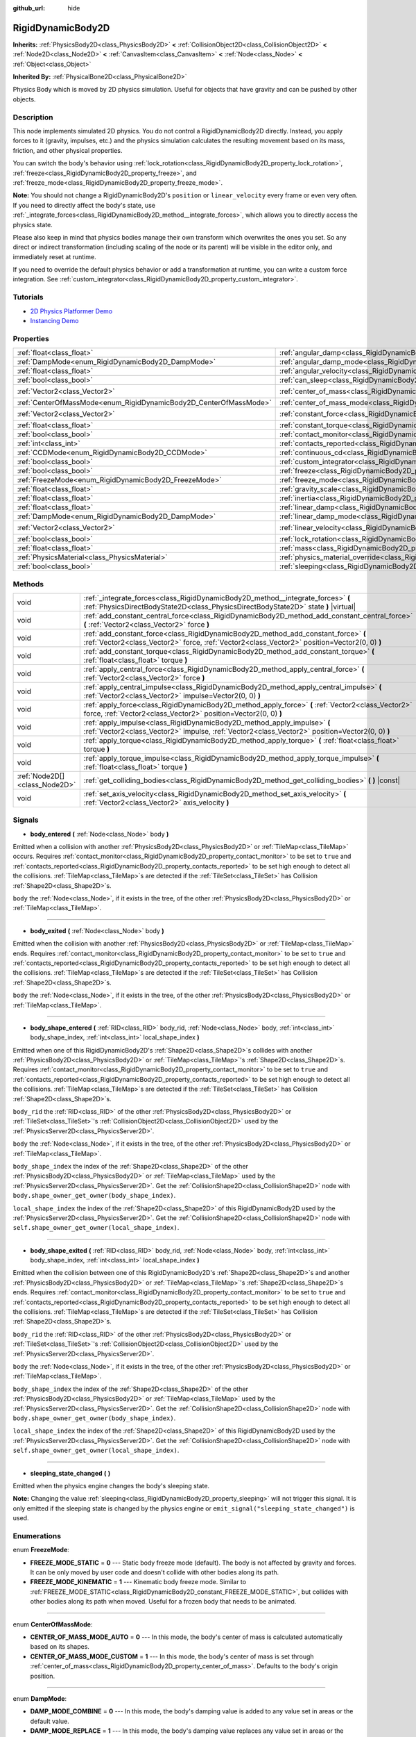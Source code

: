 :github_url: hide

.. Generated automatically by doc/tools/make_rst.py in Godot's source tree.
.. DO NOT EDIT THIS FILE, but the RigidDynamicBody2D.xml source instead.
.. The source is found in doc/classes or modules/<name>/doc_classes.

.. _class_RigidDynamicBody2D:

RigidDynamicBody2D
==================

**Inherits:** :ref:`PhysicsBody2D<class_PhysicsBody2D>` **<** :ref:`CollisionObject2D<class_CollisionObject2D>` **<** :ref:`Node2D<class_Node2D>` **<** :ref:`CanvasItem<class_CanvasItem>` **<** :ref:`Node<class_Node>` **<** :ref:`Object<class_Object>`

**Inherited By:** :ref:`PhysicalBone2D<class_PhysicalBone2D>`

Physics Body which is moved by 2D physics simulation. Useful for objects that have gravity and can be pushed by other objects.

Description
-----------

This node implements simulated 2D physics. You do not control a RigidDynamicBody2D directly. Instead, you apply forces to it (gravity, impulses, etc.) and the physics simulation calculates the resulting movement based on its mass, friction, and other physical properties.

You can switch the body's behavior using :ref:`lock_rotation<class_RigidDynamicBody2D_property_lock_rotation>`, :ref:`freeze<class_RigidDynamicBody2D_property_freeze>`, and :ref:`freeze_mode<class_RigidDynamicBody2D_property_freeze_mode>`.

\ **Note:** You should not change a RigidDynamicBody2D's ``position`` or ``linear_velocity`` every frame or even very often. If you need to directly affect the body's state, use :ref:`_integrate_forces<class_RigidDynamicBody2D_method__integrate_forces>`, which allows you to directly access the physics state.

Please also keep in mind that physics bodies manage their own transform which overwrites the ones you set. So any direct or indirect transformation (including scaling of the node or its parent) will be visible in the editor only, and immediately reset at runtime.

If you need to override the default physics behavior or add a transformation at runtime, you can write a custom force integration. See :ref:`custom_integrator<class_RigidDynamicBody2D_property_custom_integrator>`.

Tutorials
---------

- `2D Physics Platformer Demo <https://godotengine.org/asset-library/asset/119>`__

- `Instancing Demo <https://godotengine.org/asset-library/asset/148>`__

Properties
----------

+-------------------------------------------------------------------+-----------------------------------------------------------------------------------------------+-------------------+
| :ref:`float<class_float>`                                         | :ref:`angular_damp<class_RigidDynamicBody2D_property_angular_damp>`                           | ``0.0``           |
+-------------------------------------------------------------------+-----------------------------------------------------------------------------------------------+-------------------+
| :ref:`DampMode<enum_RigidDynamicBody2D_DampMode>`                 | :ref:`angular_damp_mode<class_RigidDynamicBody2D_property_angular_damp_mode>`                 | ``0``             |
+-------------------------------------------------------------------+-----------------------------------------------------------------------------------------------+-------------------+
| :ref:`float<class_float>`                                         | :ref:`angular_velocity<class_RigidDynamicBody2D_property_angular_velocity>`                   | ``0.0``           |
+-------------------------------------------------------------------+-----------------------------------------------------------------------------------------------+-------------------+
| :ref:`bool<class_bool>`                                           | :ref:`can_sleep<class_RigidDynamicBody2D_property_can_sleep>`                                 | ``true``          |
+-------------------------------------------------------------------+-----------------------------------------------------------------------------------------------+-------------------+
| :ref:`Vector2<class_Vector2>`                                     | :ref:`center_of_mass<class_RigidDynamicBody2D_property_center_of_mass>`                       | ``Vector2(0, 0)`` |
+-------------------------------------------------------------------+-----------------------------------------------------------------------------------------------+-------------------+
| :ref:`CenterOfMassMode<enum_RigidDynamicBody2D_CenterOfMassMode>` | :ref:`center_of_mass_mode<class_RigidDynamicBody2D_property_center_of_mass_mode>`             | ``0``             |
+-------------------------------------------------------------------+-----------------------------------------------------------------------------------------------+-------------------+
| :ref:`Vector2<class_Vector2>`                                     | :ref:`constant_force<class_RigidDynamicBody2D_property_constant_force>`                       | ``Vector2(0, 0)`` |
+-------------------------------------------------------------------+-----------------------------------------------------------------------------------------------+-------------------+
| :ref:`float<class_float>`                                         | :ref:`constant_torque<class_RigidDynamicBody2D_property_constant_torque>`                     | ``0.0``           |
+-------------------------------------------------------------------+-----------------------------------------------------------------------------------------------+-------------------+
| :ref:`bool<class_bool>`                                           | :ref:`contact_monitor<class_RigidDynamicBody2D_property_contact_monitor>`                     | ``false``         |
+-------------------------------------------------------------------+-----------------------------------------------------------------------------------------------+-------------------+
| :ref:`int<class_int>`                                             | :ref:`contacts_reported<class_RigidDynamicBody2D_property_contacts_reported>`                 | ``0``             |
+-------------------------------------------------------------------+-----------------------------------------------------------------------------------------------+-------------------+
| :ref:`CCDMode<enum_RigidDynamicBody2D_CCDMode>`                   | :ref:`continuous_cd<class_RigidDynamicBody2D_property_continuous_cd>`                         | ``0``             |
+-------------------------------------------------------------------+-----------------------------------------------------------------------------------------------+-------------------+
| :ref:`bool<class_bool>`                                           | :ref:`custom_integrator<class_RigidDynamicBody2D_property_custom_integrator>`                 | ``false``         |
+-------------------------------------------------------------------+-----------------------------------------------------------------------------------------------+-------------------+
| :ref:`bool<class_bool>`                                           | :ref:`freeze<class_RigidDynamicBody2D_property_freeze>`                                       | ``false``         |
+-------------------------------------------------------------------+-----------------------------------------------------------------------------------------------+-------------------+
| :ref:`FreezeMode<enum_RigidDynamicBody2D_FreezeMode>`             | :ref:`freeze_mode<class_RigidDynamicBody2D_property_freeze_mode>`                             | ``0``             |
+-------------------------------------------------------------------+-----------------------------------------------------------------------------------------------+-------------------+
| :ref:`float<class_float>`                                         | :ref:`gravity_scale<class_RigidDynamicBody2D_property_gravity_scale>`                         | ``1.0``           |
+-------------------------------------------------------------------+-----------------------------------------------------------------------------------------------+-------------------+
| :ref:`float<class_float>`                                         | :ref:`inertia<class_RigidDynamicBody2D_property_inertia>`                                     | ``0.0``           |
+-------------------------------------------------------------------+-----------------------------------------------------------------------------------------------+-------------------+
| :ref:`float<class_float>`                                         | :ref:`linear_damp<class_RigidDynamicBody2D_property_linear_damp>`                             | ``0.0``           |
+-------------------------------------------------------------------+-----------------------------------------------------------------------------------------------+-------------------+
| :ref:`DampMode<enum_RigidDynamicBody2D_DampMode>`                 | :ref:`linear_damp_mode<class_RigidDynamicBody2D_property_linear_damp_mode>`                   | ``0``             |
+-------------------------------------------------------------------+-----------------------------------------------------------------------------------------------+-------------------+
| :ref:`Vector2<class_Vector2>`                                     | :ref:`linear_velocity<class_RigidDynamicBody2D_property_linear_velocity>`                     | ``Vector2(0, 0)`` |
+-------------------------------------------------------------------+-----------------------------------------------------------------------------------------------+-------------------+
| :ref:`bool<class_bool>`                                           | :ref:`lock_rotation<class_RigidDynamicBody2D_property_lock_rotation>`                         | ``false``         |
+-------------------------------------------------------------------+-----------------------------------------------------------------------------------------------+-------------------+
| :ref:`float<class_float>`                                         | :ref:`mass<class_RigidDynamicBody2D_property_mass>`                                           | ``1.0``           |
+-------------------------------------------------------------------+-----------------------------------------------------------------------------------------------+-------------------+
| :ref:`PhysicsMaterial<class_PhysicsMaterial>`                     | :ref:`physics_material_override<class_RigidDynamicBody2D_property_physics_material_override>` |                   |
+-------------------------------------------------------------------+-----------------------------------------------------------------------------------------------+-------------------+
| :ref:`bool<class_bool>`                                           | :ref:`sleeping<class_RigidDynamicBody2D_property_sleeping>`                                   | ``false``         |
+-------------------------------------------------------------------+-----------------------------------------------------------------------------------------------+-------------------+

Methods
-------

+-------------------------------+-------------------------------------------------------------------------------------------------------------------------------------------------------------------------------------+
| void                          | :ref:`_integrate_forces<class_RigidDynamicBody2D_method__integrate_forces>` **(** :ref:`PhysicsDirectBodyState2D<class_PhysicsDirectBodyState2D>` state **)** |virtual|             |
+-------------------------------+-------------------------------------------------------------------------------------------------------------------------------------------------------------------------------------+
| void                          | :ref:`add_constant_central_force<class_RigidDynamicBody2D_method_add_constant_central_force>` **(** :ref:`Vector2<class_Vector2>` force **)**                                       |
+-------------------------------+-------------------------------------------------------------------------------------------------------------------------------------------------------------------------------------+
| void                          | :ref:`add_constant_force<class_RigidDynamicBody2D_method_add_constant_force>` **(** :ref:`Vector2<class_Vector2>` force, :ref:`Vector2<class_Vector2>` position=Vector2(0, 0) **)** |
+-------------------------------+-------------------------------------------------------------------------------------------------------------------------------------------------------------------------------------+
| void                          | :ref:`add_constant_torque<class_RigidDynamicBody2D_method_add_constant_torque>` **(** :ref:`float<class_float>` torque **)**                                                        |
+-------------------------------+-------------------------------------------------------------------------------------------------------------------------------------------------------------------------------------+
| void                          | :ref:`apply_central_force<class_RigidDynamicBody2D_method_apply_central_force>` **(** :ref:`Vector2<class_Vector2>` force **)**                                                     |
+-------------------------------+-------------------------------------------------------------------------------------------------------------------------------------------------------------------------------------+
| void                          | :ref:`apply_central_impulse<class_RigidDynamicBody2D_method_apply_central_impulse>` **(** :ref:`Vector2<class_Vector2>` impulse=Vector2(0, 0) **)**                                 |
+-------------------------------+-------------------------------------------------------------------------------------------------------------------------------------------------------------------------------------+
| void                          | :ref:`apply_force<class_RigidDynamicBody2D_method_apply_force>` **(** :ref:`Vector2<class_Vector2>` force, :ref:`Vector2<class_Vector2>` position=Vector2(0, 0) **)**               |
+-------------------------------+-------------------------------------------------------------------------------------------------------------------------------------------------------------------------------------+
| void                          | :ref:`apply_impulse<class_RigidDynamicBody2D_method_apply_impulse>` **(** :ref:`Vector2<class_Vector2>` impulse, :ref:`Vector2<class_Vector2>` position=Vector2(0, 0) **)**         |
+-------------------------------+-------------------------------------------------------------------------------------------------------------------------------------------------------------------------------------+
| void                          | :ref:`apply_torque<class_RigidDynamicBody2D_method_apply_torque>` **(** :ref:`float<class_float>` torque **)**                                                                      |
+-------------------------------+-------------------------------------------------------------------------------------------------------------------------------------------------------------------------------------+
| void                          | :ref:`apply_torque_impulse<class_RigidDynamicBody2D_method_apply_torque_impulse>` **(** :ref:`float<class_float>` torque **)**                                                      |
+-------------------------------+-------------------------------------------------------------------------------------------------------------------------------------------------------------------------------------+
| :ref:`Node2D[]<class_Node2D>` | :ref:`get_colliding_bodies<class_RigidDynamicBody2D_method_get_colliding_bodies>` **(** **)** |const|                                                                               |
+-------------------------------+-------------------------------------------------------------------------------------------------------------------------------------------------------------------------------------+
| void                          | :ref:`set_axis_velocity<class_RigidDynamicBody2D_method_set_axis_velocity>` **(** :ref:`Vector2<class_Vector2>` axis_velocity **)**                                                 |
+-------------------------------+-------------------------------------------------------------------------------------------------------------------------------------------------------------------------------------+

Signals
-------

.. _class_RigidDynamicBody2D_signal_body_entered:

- **body_entered** **(** :ref:`Node<class_Node>` body **)**

Emitted when a collision with another :ref:`PhysicsBody2D<class_PhysicsBody2D>` or :ref:`TileMap<class_TileMap>` occurs. Requires :ref:`contact_monitor<class_RigidDynamicBody2D_property_contact_monitor>` to be set to ``true`` and :ref:`contacts_reported<class_RigidDynamicBody2D_property_contacts_reported>` to be set high enough to detect all the collisions. :ref:`TileMap<class_TileMap>`\ s are detected if the :ref:`TileSet<class_TileSet>` has Collision :ref:`Shape2D<class_Shape2D>`\ s.

\ ``body`` the :ref:`Node<class_Node>`, if it exists in the tree, of the other :ref:`PhysicsBody2D<class_PhysicsBody2D>` or :ref:`TileMap<class_TileMap>`.

----

.. _class_RigidDynamicBody2D_signal_body_exited:

- **body_exited** **(** :ref:`Node<class_Node>` body **)**

Emitted when the collision with another :ref:`PhysicsBody2D<class_PhysicsBody2D>` or :ref:`TileMap<class_TileMap>` ends. Requires :ref:`contact_monitor<class_RigidDynamicBody2D_property_contact_monitor>` to be set to ``true`` and :ref:`contacts_reported<class_RigidDynamicBody2D_property_contacts_reported>` to be set high enough to detect all the collisions. :ref:`TileMap<class_TileMap>`\ s are detected if the :ref:`TileSet<class_TileSet>` has Collision :ref:`Shape2D<class_Shape2D>`\ s.

\ ``body`` the :ref:`Node<class_Node>`, if it exists in the tree, of the other :ref:`PhysicsBody2D<class_PhysicsBody2D>` or :ref:`TileMap<class_TileMap>`.

----

.. _class_RigidDynamicBody2D_signal_body_shape_entered:

- **body_shape_entered** **(** :ref:`RID<class_RID>` body_rid, :ref:`Node<class_Node>` body, :ref:`int<class_int>` body_shape_index, :ref:`int<class_int>` local_shape_index **)**

Emitted when one of this RigidDynamicBody2D's :ref:`Shape2D<class_Shape2D>`\ s collides with another :ref:`PhysicsBody2D<class_PhysicsBody2D>` or :ref:`TileMap<class_TileMap>`'s :ref:`Shape2D<class_Shape2D>`\ s. Requires :ref:`contact_monitor<class_RigidDynamicBody2D_property_contact_monitor>` to be set to ``true`` and :ref:`contacts_reported<class_RigidDynamicBody2D_property_contacts_reported>` to be set high enough to detect all the collisions. :ref:`TileMap<class_TileMap>`\ s are detected if the :ref:`TileSet<class_TileSet>` has Collision :ref:`Shape2D<class_Shape2D>`\ s.

\ ``body_rid`` the :ref:`RID<class_RID>` of the other :ref:`PhysicsBody2D<class_PhysicsBody2D>` or :ref:`TileSet<class_TileSet>`'s :ref:`CollisionObject2D<class_CollisionObject2D>` used by the :ref:`PhysicsServer2D<class_PhysicsServer2D>`.

\ ``body`` the :ref:`Node<class_Node>`, if it exists in the tree, of the other :ref:`PhysicsBody2D<class_PhysicsBody2D>` or :ref:`TileMap<class_TileMap>`.

\ ``body_shape_index`` the index of the :ref:`Shape2D<class_Shape2D>` of the other :ref:`PhysicsBody2D<class_PhysicsBody2D>` or :ref:`TileMap<class_TileMap>` used by the :ref:`PhysicsServer2D<class_PhysicsServer2D>`. Get the :ref:`CollisionShape2D<class_CollisionShape2D>` node with ``body.shape_owner_get_owner(body_shape_index)``.

\ ``local_shape_index`` the index of the :ref:`Shape2D<class_Shape2D>` of this RigidDynamicBody2D used by the :ref:`PhysicsServer2D<class_PhysicsServer2D>`. Get the :ref:`CollisionShape2D<class_CollisionShape2D>` node with ``self.shape_owner_get_owner(local_shape_index)``.

----

.. _class_RigidDynamicBody2D_signal_body_shape_exited:

- **body_shape_exited** **(** :ref:`RID<class_RID>` body_rid, :ref:`Node<class_Node>` body, :ref:`int<class_int>` body_shape_index, :ref:`int<class_int>` local_shape_index **)**

Emitted when the collision between one of this RigidDynamicBody2D's :ref:`Shape2D<class_Shape2D>`\ s and another :ref:`PhysicsBody2D<class_PhysicsBody2D>` or :ref:`TileMap<class_TileMap>`'s :ref:`Shape2D<class_Shape2D>`\ s ends. Requires :ref:`contact_monitor<class_RigidDynamicBody2D_property_contact_monitor>` to be set to ``true`` and :ref:`contacts_reported<class_RigidDynamicBody2D_property_contacts_reported>` to be set high enough to detect all the collisions. :ref:`TileMap<class_TileMap>`\ s are detected if the :ref:`TileSet<class_TileSet>` has Collision :ref:`Shape2D<class_Shape2D>`\ s.

\ ``body_rid`` the :ref:`RID<class_RID>` of the other :ref:`PhysicsBody2D<class_PhysicsBody2D>` or :ref:`TileSet<class_TileSet>`'s :ref:`CollisionObject2D<class_CollisionObject2D>` used by the :ref:`PhysicsServer2D<class_PhysicsServer2D>`.

\ ``body`` the :ref:`Node<class_Node>`, if it exists in the tree, of the other :ref:`PhysicsBody2D<class_PhysicsBody2D>` or :ref:`TileMap<class_TileMap>`.

\ ``body_shape_index`` the index of the :ref:`Shape2D<class_Shape2D>` of the other :ref:`PhysicsBody2D<class_PhysicsBody2D>` or :ref:`TileMap<class_TileMap>` used by the :ref:`PhysicsServer2D<class_PhysicsServer2D>`. Get the :ref:`CollisionShape2D<class_CollisionShape2D>` node with ``body.shape_owner_get_owner(body_shape_index)``.

\ ``local_shape_index`` the index of the :ref:`Shape2D<class_Shape2D>` of this RigidDynamicBody2D used by the :ref:`PhysicsServer2D<class_PhysicsServer2D>`. Get the :ref:`CollisionShape2D<class_CollisionShape2D>` node with ``self.shape_owner_get_owner(local_shape_index)``.

----

.. _class_RigidDynamicBody2D_signal_sleeping_state_changed:

- **sleeping_state_changed** **(** **)**

Emitted when the physics engine changes the body's sleeping state.

\ **Note:** Changing the value :ref:`sleeping<class_RigidDynamicBody2D_property_sleeping>` will not trigger this signal. It is only emitted if the sleeping state is changed by the physics engine or ``emit_signal("sleeping_state_changed")`` is used.

Enumerations
------------

.. _enum_RigidDynamicBody2D_FreezeMode:

.. _class_RigidDynamicBody2D_constant_FREEZE_MODE_STATIC:

.. _class_RigidDynamicBody2D_constant_FREEZE_MODE_KINEMATIC:

enum **FreezeMode**:

- **FREEZE_MODE_STATIC** = **0** --- Static body freeze mode (default). The body is not affected by gravity and forces. It can be only moved by user code and doesn't collide with other bodies along its path.

- **FREEZE_MODE_KINEMATIC** = **1** --- Kinematic body freeze mode. Similar to :ref:`FREEZE_MODE_STATIC<class_RigidDynamicBody2D_constant_FREEZE_MODE_STATIC>`, but collides with other bodies along its path when moved. Useful for a frozen body that needs to be animated.

----

.. _enum_RigidDynamicBody2D_CenterOfMassMode:

.. _class_RigidDynamicBody2D_constant_CENTER_OF_MASS_MODE_AUTO:

.. _class_RigidDynamicBody2D_constant_CENTER_OF_MASS_MODE_CUSTOM:

enum **CenterOfMassMode**:

- **CENTER_OF_MASS_MODE_AUTO** = **0** --- In this mode, the body's center of mass is calculated automatically based on its shapes.

- **CENTER_OF_MASS_MODE_CUSTOM** = **1** --- In this mode, the body's center of mass is set through :ref:`center_of_mass<class_RigidDynamicBody2D_property_center_of_mass>`. Defaults to the body's origin position.

----

.. _enum_RigidDynamicBody2D_DampMode:

.. _class_RigidDynamicBody2D_constant_DAMP_MODE_COMBINE:

.. _class_RigidDynamicBody2D_constant_DAMP_MODE_REPLACE:

enum **DampMode**:

- **DAMP_MODE_COMBINE** = **0** --- In this mode, the body's damping value is added to any value set in areas or the default value.

- **DAMP_MODE_REPLACE** = **1** --- In this mode, the body's damping value replaces any value set in areas or the default value.

----

.. _enum_RigidDynamicBody2D_CCDMode:

.. _class_RigidDynamicBody2D_constant_CCD_MODE_DISABLED:

.. _class_RigidDynamicBody2D_constant_CCD_MODE_CAST_RAY:

.. _class_RigidDynamicBody2D_constant_CCD_MODE_CAST_SHAPE:

enum **CCDMode**:

- **CCD_MODE_DISABLED** = **0** --- Continuous collision detection disabled. This is the fastest way to detect body collisions, but can miss small, fast-moving objects.

- **CCD_MODE_CAST_RAY** = **1** --- Continuous collision detection enabled using raycasting. This is faster than shapecasting but less precise.

- **CCD_MODE_CAST_SHAPE** = **2** --- Continuous collision detection enabled using shapecasting. This is the slowest CCD method and the most precise.

Property Descriptions
---------------------

.. _class_RigidDynamicBody2D_property_angular_damp:

- :ref:`float<class_float>` **angular_damp**

+-----------+-------------------------+
| *Default* | ``0.0``                 |
+-----------+-------------------------+
| *Setter*  | set_angular_damp(value) |
+-----------+-------------------------+
| *Getter*  | get_angular_damp()      |
+-----------+-------------------------+

Damps the body's rotation. By default, the body will use the **Default Angular Damp** in **Project > Project Settings > Physics > 2d** or any value override set by an :ref:`Area2D<class_Area2D>` the body is in. Depending on :ref:`angular_damp_mode<class_RigidDynamicBody2D_property_angular_damp_mode>`, you can set :ref:`angular_damp<class_RigidDynamicBody2D_property_angular_damp>` to be added to or to replace the body's damping value.

See :ref:`ProjectSettings.physics/2d/default_angular_damp<class_ProjectSettings_property_physics/2d/default_angular_damp>` for more details about damping.

----

.. _class_RigidDynamicBody2D_property_angular_damp_mode:

- :ref:`DampMode<enum_RigidDynamicBody2D_DampMode>` **angular_damp_mode**

+-----------+------------------------------+
| *Default* | ``0``                        |
+-----------+------------------------------+
| *Setter*  | set_angular_damp_mode(value) |
+-----------+------------------------------+
| *Getter*  | get_angular_damp_mode()      |
+-----------+------------------------------+

Defines how :ref:`angular_damp<class_RigidDynamicBody2D_property_angular_damp>` is applied. See :ref:`DampMode<enum_RigidDynamicBody2D_DampMode>` for possible values.

----

.. _class_RigidDynamicBody2D_property_angular_velocity:

- :ref:`float<class_float>` **angular_velocity**

+-----------+-----------------------------+
| *Default* | ``0.0``                     |
+-----------+-----------------------------+
| *Setter*  | set_angular_velocity(value) |
+-----------+-----------------------------+
| *Getter*  | get_angular_velocity()      |
+-----------+-----------------------------+

The body's rotational velocity in *radians* per second.

----

.. _class_RigidDynamicBody2D_property_can_sleep:

- :ref:`bool<class_bool>` **can_sleep**

+-----------+----------------------+
| *Default* | ``true``             |
+-----------+----------------------+
| *Setter*  | set_can_sleep(value) |
+-----------+----------------------+
| *Getter*  | is_able_to_sleep()   |
+-----------+----------------------+

If ``true``, the body can enter sleep mode when there is no movement. See :ref:`sleeping<class_RigidDynamicBody2D_property_sleeping>`.

----

.. _class_RigidDynamicBody2D_property_center_of_mass:

- :ref:`Vector2<class_Vector2>` **center_of_mass**

+-----------+---------------------------+
| *Default* | ``Vector2(0, 0)``         |
+-----------+---------------------------+
| *Setter*  | set_center_of_mass(value) |
+-----------+---------------------------+
| *Getter*  | get_center_of_mass()      |
+-----------+---------------------------+

The body's custom center of mass, relative to the body's origin position, when :ref:`center_of_mass_mode<class_RigidDynamicBody2D_property_center_of_mass_mode>` is set to :ref:`CENTER_OF_MASS_MODE_CUSTOM<class_RigidDynamicBody2D_constant_CENTER_OF_MASS_MODE_CUSTOM>`. This is the balanced point of the body, where applied forces only cause linear acceleration. Applying forces outside of the center of mass causes angular acceleration.

When :ref:`center_of_mass_mode<class_RigidDynamicBody2D_property_center_of_mass_mode>` is set to :ref:`CENTER_OF_MASS_MODE_AUTO<class_RigidDynamicBody2D_constant_CENTER_OF_MASS_MODE_AUTO>` (default value), the center of mass is automatically computed.

----

.. _class_RigidDynamicBody2D_property_center_of_mass_mode:

- :ref:`CenterOfMassMode<enum_RigidDynamicBody2D_CenterOfMassMode>` **center_of_mass_mode**

+-----------+--------------------------------+
| *Default* | ``0``                          |
+-----------+--------------------------------+
| *Setter*  | set_center_of_mass_mode(value) |
+-----------+--------------------------------+
| *Getter*  | get_center_of_mass_mode()      |
+-----------+--------------------------------+

Defines the way the body's center of mass is set. See :ref:`CenterOfMassMode<enum_RigidDynamicBody2D_CenterOfMassMode>` for possible values.

----

.. _class_RigidDynamicBody2D_property_constant_force:

- :ref:`Vector2<class_Vector2>` **constant_force**

+-----------+---------------------------+
| *Default* | ``Vector2(0, 0)``         |
+-----------+---------------------------+
| *Setter*  | set_constant_force(value) |
+-----------+---------------------------+
| *Getter*  | get_constant_force()      |
+-----------+---------------------------+

The body's total constant positional forces applied during each physics update.

See :ref:`add_constant_force<class_RigidDynamicBody2D_method_add_constant_force>` and :ref:`add_constant_central_force<class_RigidDynamicBody2D_method_add_constant_central_force>`.

----

.. _class_RigidDynamicBody2D_property_constant_torque:

- :ref:`float<class_float>` **constant_torque**

+-----------+----------------------------+
| *Default* | ``0.0``                    |
+-----------+----------------------------+
| *Setter*  | set_constant_torque(value) |
+-----------+----------------------------+
| *Getter*  | get_constant_torque()      |
+-----------+----------------------------+

The body's total constant rotational forces applied during each physics update.

See :ref:`add_constant_torque<class_RigidDynamicBody2D_method_add_constant_torque>`.

----

.. _class_RigidDynamicBody2D_property_contact_monitor:

- :ref:`bool<class_bool>` **contact_monitor**

+-----------+------------------------------+
| *Default* | ``false``                    |
+-----------+------------------------------+
| *Setter*  | set_contact_monitor(value)   |
+-----------+------------------------------+
| *Getter*  | is_contact_monitor_enabled() |
+-----------+------------------------------+

If ``true``, the body will emit signals when it collides with another RigidDynamicBody2D. See also :ref:`contacts_reported<class_RigidDynamicBody2D_property_contacts_reported>`.

----

.. _class_RigidDynamicBody2D_property_contacts_reported:

- :ref:`int<class_int>` **contacts_reported**

+-----------+----------------------------------+
| *Default* | ``0``                            |
+-----------+----------------------------------+
| *Setter*  | set_max_contacts_reported(value) |
+-----------+----------------------------------+
| *Getter*  | get_max_contacts_reported()      |
+-----------+----------------------------------+

The maximum number of contacts that will be recorded. Requires :ref:`contact_monitor<class_RigidDynamicBody2D_property_contact_monitor>` to be set to ``true``.

\ **Note:** The number of contacts is different from the number of collisions. Collisions between parallel edges will result in two contacts (one at each end).

----

.. _class_RigidDynamicBody2D_property_continuous_cd:

- :ref:`CCDMode<enum_RigidDynamicBody2D_CCDMode>` **continuous_cd**

+-----------+------------------------------------------------+
| *Default* | ``0``                                          |
+-----------+------------------------------------------------+
| *Setter*  | set_continuous_collision_detection_mode(value) |
+-----------+------------------------------------------------+
| *Getter*  | get_continuous_collision_detection_mode()      |
+-----------+------------------------------------------------+

Continuous collision detection mode.

Continuous collision detection tries to predict where a moving body will collide instead of moving it and correcting its movement after collision. Continuous collision detection is slower, but more precise and misses fewer collisions with small, fast-moving objects. Raycasting and shapecasting methods are available. See :ref:`CCDMode<enum_RigidDynamicBody2D_CCDMode>` for details.

----

.. _class_RigidDynamicBody2D_property_custom_integrator:

- :ref:`bool<class_bool>` **custom_integrator**

+-----------+----------------------------------+
| *Default* | ``false``                        |
+-----------+----------------------------------+
| *Setter*  | set_use_custom_integrator(value) |
+-----------+----------------------------------+
| *Getter*  | is_using_custom_integrator()     |
+-----------+----------------------------------+

If ``true``, internal force integration is disabled for this body. Aside from collision response, the body will only move as determined by the :ref:`_integrate_forces<class_RigidDynamicBody2D_method__integrate_forces>` function.

----

.. _class_RigidDynamicBody2D_property_freeze:

- :ref:`bool<class_bool>` **freeze**

+-----------+---------------------------+
| *Default* | ``false``                 |
+-----------+---------------------------+
| *Setter*  | set_freeze_enabled(value) |
+-----------+---------------------------+
| *Getter*  | is_freeze_enabled()       |
+-----------+---------------------------+

If ``true``, the body is frozen. Gravity and forces are not applied anymore.

See :ref:`freeze_mode<class_RigidDynamicBody2D_property_freeze_mode>` to set the body's behavior when frozen.

For a body that is always frozen, use :ref:`StaticBody2D<class_StaticBody2D>` or :ref:`AnimatableBody2D<class_AnimatableBody2D>` instead.

----

.. _class_RigidDynamicBody2D_property_freeze_mode:

- :ref:`FreezeMode<enum_RigidDynamicBody2D_FreezeMode>` **freeze_mode**

+-----------+------------------------+
| *Default* | ``0``                  |
+-----------+------------------------+
| *Setter*  | set_freeze_mode(value) |
+-----------+------------------------+
| *Getter*  | get_freeze_mode()      |
+-----------+------------------------+

The body's freeze mode. Can be used to set the body's behavior when :ref:`freeze<class_RigidDynamicBody2D_property_freeze>` is enabled. See :ref:`FreezeMode<enum_RigidDynamicBody2D_FreezeMode>` for possible values.

For a body that is always frozen, use :ref:`StaticBody2D<class_StaticBody2D>` or :ref:`AnimatableBody2D<class_AnimatableBody2D>` instead.

----

.. _class_RigidDynamicBody2D_property_gravity_scale:

- :ref:`float<class_float>` **gravity_scale**

+-----------+--------------------------+
| *Default* | ``1.0``                  |
+-----------+--------------------------+
| *Setter*  | set_gravity_scale(value) |
+-----------+--------------------------+
| *Getter*  | get_gravity_scale()      |
+-----------+--------------------------+

Multiplies the gravity applied to the body. The body's gravity is calculated from the **Default Gravity** value in **Project > Project Settings > Physics > 2d** and/or any additional gravity vector applied by :ref:`Area2D<class_Area2D>`\ s.

----

.. _class_RigidDynamicBody2D_property_inertia:

- :ref:`float<class_float>` **inertia**

+-----------+--------------------+
| *Default* | ``0.0``            |
+-----------+--------------------+
| *Setter*  | set_inertia(value) |
+-----------+--------------------+
| *Getter*  | get_inertia()      |
+-----------+--------------------+

The body's moment of inertia. This is like mass, but for rotation: it determines how much torque it takes to rotate the body. The moment of inertia is usually computed automatically from the mass and the shapes, but this property allows you to set a custom value.

If set to ``0``, inertia is automatically computed (default value).

----

.. _class_RigidDynamicBody2D_property_linear_damp:

- :ref:`float<class_float>` **linear_damp**

+-----------+------------------------+
| *Default* | ``0.0``                |
+-----------+------------------------+
| *Setter*  | set_linear_damp(value) |
+-----------+------------------------+
| *Getter*  | get_linear_damp()      |
+-----------+------------------------+

Damps the body's movement. By default, the body will use the **Default Linear Damp** in **Project > Project Settings > Physics > 2d** or any value override set by an :ref:`Area2D<class_Area2D>` the body is in. Depending on :ref:`linear_damp_mode<class_RigidDynamicBody2D_property_linear_damp_mode>`, you can set :ref:`linear_damp<class_RigidDynamicBody2D_property_linear_damp>` to be added to or to replace the body's damping value.

See :ref:`ProjectSettings.physics/2d/default_linear_damp<class_ProjectSettings_property_physics/2d/default_linear_damp>` for more details about damping.

----

.. _class_RigidDynamicBody2D_property_linear_damp_mode:

- :ref:`DampMode<enum_RigidDynamicBody2D_DampMode>` **linear_damp_mode**

+-----------+-----------------------------+
| *Default* | ``0``                       |
+-----------+-----------------------------+
| *Setter*  | set_linear_damp_mode(value) |
+-----------+-----------------------------+
| *Getter*  | get_linear_damp_mode()      |
+-----------+-----------------------------+

Defines how :ref:`linear_damp<class_RigidDynamicBody2D_property_linear_damp>` is applied. See :ref:`DampMode<enum_RigidDynamicBody2D_DampMode>` for possible values.

----

.. _class_RigidDynamicBody2D_property_linear_velocity:

- :ref:`Vector2<class_Vector2>` **linear_velocity**

+-----------+----------------------------+
| *Default* | ``Vector2(0, 0)``          |
+-----------+----------------------------+
| *Setter*  | set_linear_velocity(value) |
+-----------+----------------------------+
| *Getter*  | get_linear_velocity()      |
+-----------+----------------------------+

The body's linear velocity in pixels per second. Can be used sporadically, but **don't set this every frame**, because physics may run in another thread and runs at a different granularity. Use :ref:`_integrate_forces<class_RigidDynamicBody2D_method__integrate_forces>` as your process loop for precise control of the body state.

----

.. _class_RigidDynamicBody2D_property_lock_rotation:

- :ref:`bool<class_bool>` **lock_rotation**

+-----------+----------------------------------+
| *Default* | ``false``                        |
+-----------+----------------------------------+
| *Setter*  | set_lock_rotation_enabled(value) |
+-----------+----------------------------------+
| *Getter*  | is_lock_rotation_enabled()       |
+-----------+----------------------------------+

If ``true``, the body cannot rotate. Gravity and forces only apply linear movement.

----

.. _class_RigidDynamicBody2D_property_mass:

- :ref:`float<class_float>` **mass**

+-----------+-----------------+
| *Default* | ``1.0``         |
+-----------+-----------------+
| *Setter*  | set_mass(value) |
+-----------+-----------------+
| *Getter*  | get_mass()      |
+-----------+-----------------+

The body's mass.

----

.. _class_RigidDynamicBody2D_property_physics_material_override:

- :ref:`PhysicsMaterial<class_PhysicsMaterial>` **physics_material_override**

+----------+--------------------------------------+
| *Setter* | set_physics_material_override(value) |
+----------+--------------------------------------+
| *Getter* | get_physics_material_override()      |
+----------+--------------------------------------+

The physics material override for the body.

If a material is assigned to this property, it will be used instead of any other physics material, such as an inherited one.

----

.. _class_RigidDynamicBody2D_property_sleeping:

- :ref:`bool<class_bool>` **sleeping**

+-----------+---------------------+
| *Default* | ``false``           |
+-----------+---------------------+
| *Setter*  | set_sleeping(value) |
+-----------+---------------------+
| *Getter*  | is_sleeping()       |
+-----------+---------------------+

If ``true``, the body will not move and will not calculate forces until woken up by another body through, for example, a collision, or by using the :ref:`apply_impulse<class_RigidDynamicBody2D_method_apply_impulse>` or :ref:`apply_force<class_RigidDynamicBody2D_method_apply_force>` methods.

Method Descriptions
-------------------

.. _class_RigidDynamicBody2D_method__integrate_forces:

- void **_integrate_forces** **(** :ref:`PhysicsDirectBodyState2D<class_PhysicsDirectBodyState2D>` state **)** |virtual|

Allows you to read and safely modify the simulation state for the object. Use this instead of :ref:`Node._physics_process<class_Node_method__physics_process>` if you need to directly change the body's ``position`` or other physics properties. By default, it works in addition to the usual physics behavior, but :ref:`custom_integrator<class_RigidDynamicBody2D_property_custom_integrator>` allows you to disable the default behavior and write custom force integration for a body.

----

.. _class_RigidDynamicBody2D_method_add_constant_central_force:

- void **add_constant_central_force** **(** :ref:`Vector2<class_Vector2>` force **)**

Adds a constant directional force without affecting rotation that keeps being applied over time until cleared with ``constant_force = Vector2(0, 0)``.

This is equivalent to using :ref:`add_constant_force<class_RigidDynamicBody2D_method_add_constant_force>` at the body's center of mass.

----

.. _class_RigidDynamicBody2D_method_add_constant_force:

- void **add_constant_force** **(** :ref:`Vector2<class_Vector2>` force, :ref:`Vector2<class_Vector2>` position=Vector2(0, 0) **)**

Adds a constant positioned force to the body that keeps being applied over time until cleared with ``constant_force = Vector2(0, 0)``.

\ ``position`` is the offset from the body origin in global coordinates.

----

.. _class_RigidDynamicBody2D_method_add_constant_torque:

- void **add_constant_torque** **(** :ref:`float<class_float>` torque **)**

Adds a constant rotational force without affecting position that keeps being applied over time until cleared with ``constant_torque = 0``.

----

.. _class_RigidDynamicBody2D_method_apply_central_force:

- void **apply_central_force** **(** :ref:`Vector2<class_Vector2>` force **)**

Applies a directional force without affecting rotation. A force is time dependent and meant to be applied every physics update.

This is equivalent to using :ref:`apply_force<class_RigidDynamicBody2D_method_apply_force>` at the body's center of mass.

----

.. _class_RigidDynamicBody2D_method_apply_central_impulse:

- void **apply_central_impulse** **(** :ref:`Vector2<class_Vector2>` impulse=Vector2(0, 0) **)**

Applies a directional impulse without affecting rotation.

An impulse is time-independent! Applying an impulse every frame would result in a framerate-dependent force. For this reason, it should only be used when simulating one-time impacts (use the "_force" functions otherwise).

This is equivalent to using :ref:`apply_impulse<class_RigidDynamicBody2D_method_apply_impulse>` at the body's center of mass.

----

.. _class_RigidDynamicBody2D_method_apply_force:

- void **apply_force** **(** :ref:`Vector2<class_Vector2>` force, :ref:`Vector2<class_Vector2>` position=Vector2(0, 0) **)**

Applies a positioned force to the body. A force is time dependent and meant to be applied every physics update.

\ ``position`` is the offset from the body origin in global coordinates.

----

.. _class_RigidDynamicBody2D_method_apply_impulse:

- void **apply_impulse** **(** :ref:`Vector2<class_Vector2>` impulse, :ref:`Vector2<class_Vector2>` position=Vector2(0, 0) **)**

Applies a positioned impulse to the body.

An impulse is time-independent! Applying an impulse every frame would result in a framerate-dependent force. For this reason, it should only be used when simulating one-time impacts (use the "_force" functions otherwise).

\ ``position`` is the offset from the body origin in global coordinates.

----

.. _class_RigidDynamicBody2D_method_apply_torque:

- void **apply_torque** **(** :ref:`float<class_float>` torque **)**

Applies a rotational force without affecting position. A force is time dependent and meant to be applied every physics update.

----

.. _class_RigidDynamicBody2D_method_apply_torque_impulse:

- void **apply_torque_impulse** **(** :ref:`float<class_float>` torque **)**

Applies a rotational impulse to the body without affecting the position.

An impulse is time-independent! Applying an impulse every frame would result in a framerate-dependent force. For this reason, it should only be used when simulating one-time impacts (use the "_force" functions otherwise).

----

.. _class_RigidDynamicBody2D_method_get_colliding_bodies:

- :ref:`Node2D[]<class_Node2D>` **get_colliding_bodies** **(** **)** |const|

Returns a list of the bodies colliding with this one. Requires :ref:`contact_monitor<class_RigidDynamicBody2D_property_contact_monitor>` to be set to ``true`` and :ref:`contacts_reported<class_RigidDynamicBody2D_property_contacts_reported>` to be set high enough to detect all the collisions.

\ **Note:** The result of this test is not immediate after moving objects. For performance, list of collisions is updated once per frame and before the physics step. Consider using signals instead.

----

.. _class_RigidDynamicBody2D_method_set_axis_velocity:

- void **set_axis_velocity** **(** :ref:`Vector2<class_Vector2>` axis_velocity **)**

Sets the body's velocity on the given axis. The velocity in the given vector axis will be set as the given vector length. This is useful for jumping behavior.

.. |virtual| replace:: :abbr:`virtual (This method should typically be overridden by the user to have any effect.)`
.. |const| replace:: :abbr:`const (This method has no side effects. It doesn't modify any of the instance's member variables.)`
.. |vararg| replace:: :abbr:`vararg (This method accepts any number of arguments after the ones described here.)`
.. |constructor| replace:: :abbr:`constructor (This method is used to construct a type.)`
.. |static| replace:: :abbr:`static (This method doesn't need an instance to be called, so it can be called directly using the class name.)`
.. |operator| replace:: :abbr:`operator (This method describes a valid operator to use with this type as left-hand operand.)`
